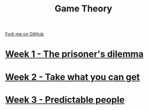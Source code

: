 #+STARTUP:indent
#+HTML_HEAD: <link rel="stylesheet" type="text/css" href="pages/css/styles.css"/>
#+HTML_HEAD_EXTRA: <link href='http://fonts.googleapis.com/css?family=Ubuntu+Mono|Ubuntu' rel='stylesheet' type='text/css'>
#+OPTIONS: f:nil author:nil num:nil creator:nil timestamp:nil  toc:nil
#+TITLE: Game Theory
#+AUTHOR: Stephen Brown


#+BEGIN_HTML
<div class="github-fork-ribbon-wrapper left">
    <div class="github-fork-ribbon">
        <a href="https://github.com/stsb11/9-CS-gameTheory">Fork me on GitHub</a>
    </div>
</div>
#+END_HTML
* [[file:pages/1_Lesson.html][Week 1 - The prisoner's dilemma]]
:PROPERTIES:
:HTML_CONTAINER_CLASS: link-heading
:END:
* [[file:pages/2_Lesson.html][Week 2 - Take what you can get]]
:PROPERTIES:
:HTML_CONTAINER_CLASS: link-heading
:END:      
* [[file:pages/3_Lesson.html][Week 3 - Predictable people]]
:PROPERTIES:
:HTML_CONTAINER_CLASS: link-heading
:END:
* COMMENT  [[file:pages/assessment.html][Assessment]]
:PROPERTIES:
:HTML_CONTAINER_CLASS: link-heading
:END:

